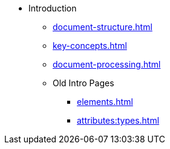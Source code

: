 * Introduction
** xref:document-structure.adoc[]
** xref:key-concepts.adoc[]
** xref:document-processing.adoc[]
** Old Intro Pages
*** xref:elements.adoc[]
*** xref:attributes:types.adoc[]
